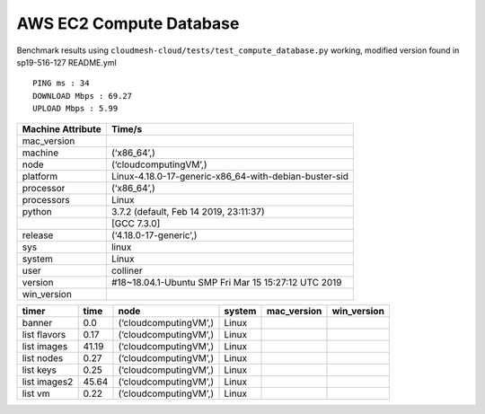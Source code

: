 AWS EC2 Compute Database
------------------------

Benchmark results using
``cloudmesh-cloud/tests/test_compute_database.py`` working, modified
version found in sp19-516-127 README.yml

::

   PING ms : 34
   DOWNLOAD Mbps : 69.27
   UPLOAD Mbps : 5.99

================= =====================================================
Machine Attribute Time/s
================= =====================================================
mac_version       
machine           (‘x86_64’,)
node              (‘cloudcomputingVM’,)
platform          Linux-4.18.0-17-generic-x86_64-with-debian-buster-sid
processor         (‘x86_64’,)
processors        Linux
python            3.7.2 (default, Feb 14 2019, 23:11:37)
\                 [GCC 7.3.0]
release           (‘4.18.0-17-generic’,)
sys               linux
system            Linux
user              colliner
version           #18~18.04.1-Ubuntu SMP Fri Mar 15 15:27:12 UTC 2019
win_version       
================= =====================================================

============ ===== ===================== ====== =========== ===========
timer        time  node                  system mac_version win_version
============ ===== ===================== ====== =========== ===========
banner       0.0   (‘cloudcomputingVM’,) Linux              
list flavors 0.17  (‘cloudcomputingVM’,) Linux              
list images  41.19 (‘cloudcomputingVM’,) Linux              
list nodes   0.27  (‘cloudcomputingVM’,) Linux              
list keys    0.25  (‘cloudcomputingVM’,) Linux              
list images2 45.64 (‘cloudcomputingVM’,) Linux              
list vm      0.22  (‘cloudcomputingVM’,) Linux              
============ ===== ===================== ====== =========== ===========
